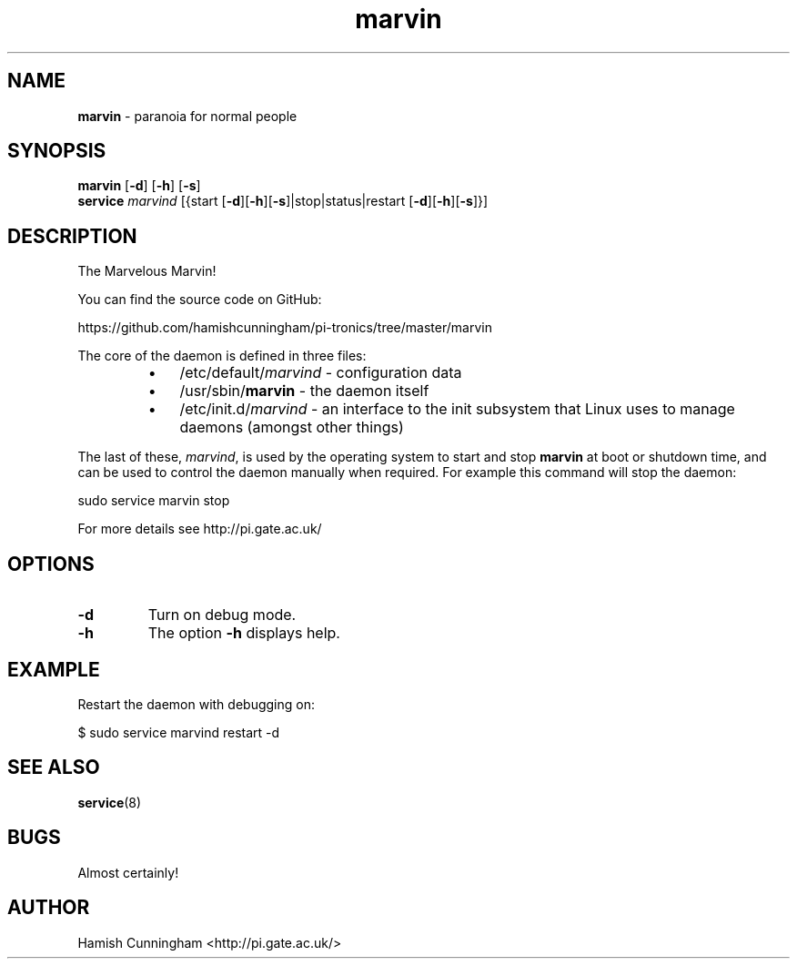 .TH marvin 8 "February 04, 2016" "" "System Manager's Manual"
.SH NAME
\fBmarvin \fP- paranoia for normal people
.SH SYNOPSIS
.nf
.fam C
\fBmarvin\fP [\fB-d\fP] [\fB-h\fP] [\fB-s\fP]
\fBservice\fP \fImarvind\fP [{start [\fB-d\fP][\fB-h\fP][\fB-s\fP]|stop|status|restart [\fB-d\fP][\fB-h\fP][\fB-s\fP]}]
.fam T
.fi
.SH DESCRIPTION
The Marvelous Marvin!
.PP
You can find the source code on GitHub:
.PP
.nf
.fam C
    https://github.com/hamishcunningham/pi-tronics/tree/master/marvin

.fam T
.fi
The core of the daemon is defined in three files:
.RS
.IP \(bu 3
/etc/default/\fImarvind\fP - configuration data
.IP \(bu 3
/usr/sbin/\fBmarvin\fP - the daemon itself
.IP \(bu 3
/etc/init.d/\fImarvind\fP - an interface to the init subsystem that
Linux uses to manage daemons (amongst other things)
.RE
.PP
The last of these, \fImarvind\fP, is used by the operating system to start and
stop \fBmarvin\fP at boot or shutdown time, and can be used to control the daemon
manually when required. For example this command will stop the daemon:
.PP
.nf
.fam C
    sudo service marvin stop

.fam T
.fi
For more details see http://pi.gate.ac.uk/
.SH OPTIONS
.TP
.B
\fB-d\fP
Turn on debug mode.
.TP
.B
\fB-h\fP
The option \fB-h\fP displays help.
.SH EXAMPLE
Restart the daemon with debugging on:
.PP
.nf
.fam C
    $ sudo service marvind restart -d
.fam T
.fi
.SH SEE ALSO
\fBservice\fP(8)
.SH BUGS
Almost certainly!
.SH AUTHOR
Hamish Cunningham <http://pi.gate.ac.uk/>
